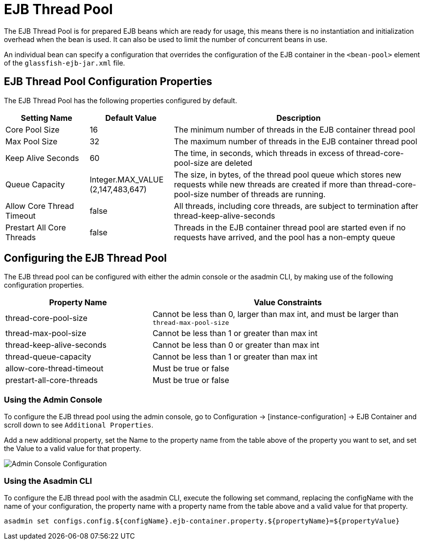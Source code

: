 [[ejb-thread-pool]]
= EJB Thread Pool

The EJB Thread Pool is for prepared EJB beans which are ready for usage, this means there is no instantiation and initialization overhead when the bean is used. It can also be used to limit the number of concurrent beans in use.

An individual bean can specify a configuration that overrides the configuration of the EJB container in the `<bean-pool>` element of the `glassfish-ejb-jar.xml` file.

[[configuration-properties]]
== EJB Thread Pool Configuration Properties

The EJB Thread Pool has the following properties configured by default.

[cols="20,20,60",options="header"]
|=======================================================================
|Setting Name |Default Value |Description
|Core Pool Size |16 |The minimum number of threads in the EJB container thread pool
|Max Pool Size |32 |The maximum number of threads in the EJB container thread pool
|Keep Alive Seconds |60 |The time, in seconds, which threads in excess of thread-core-pool-size are deleted
|Queue Capacity |Integer.MAX_VALUE (2,147,483,647) |The size, in bytes, of the thread pool queue which stores new requests while new threads are created if more than thread-core-pool-size number of threads are running.
|Allow Core Thread Timeout |false |All threads, including core threads, are subject to termination after thread-keep-alive-seconds
|Prestart All Core Threads |false |Threads in the EJB container thread pool are started even if no requests have arrived, and the pool has a non-empty queue
|=======================================================================

[[configuring-the-pool]]
== Configuring the EJB Thread Pool

The EJB thread pool can be configured with either the admin console or the asadmin CLI, by making use of the following configuration properties.

[cols="35,65",options="header"]
|=======================================================================
|Property Name |Value Constraints
|thread-core-pool-size |Cannot be less than 0, larger than max int, and must be larger than `thread-max-pool-size`
|thread-max-pool-size |Cannot be less than 1 or greater than max int
|thread-keep-alive-seconds |Cannot be less than 0 or greater than max int
|thread-queue-capacity |Cannot be less than 1 or greater than max int
|allow-core-thread-timeout |Must be true or false
|prestart-all-core-threads |Must be true or false
|=======================================================================

=== Using the Admin Console
To configure the EJB thread pool using the admin console, go to Configuration → [instance-configuration] → EJB Container and scroll down to see `Additional Properties`.

Add a new additional property, set the Name to the property name from the table above of the property you want to set, and set the Value to a valid value for that property.

image:ejb/ejb-thread-pool-admin-console-configuration.png[Admin Console Configuration]

=== Using the Asadmin CLI
To configure the EJB thread pool with the asadmin CLI, execute the following set command, replacing the configName with the name of your configuration, the property name with a property name from the table above and a valid value for that property.

[source, shell]
----
asadmin set configs.config.${configName}.ejb-container.property.${propertyName}=${propertyValue}
----


